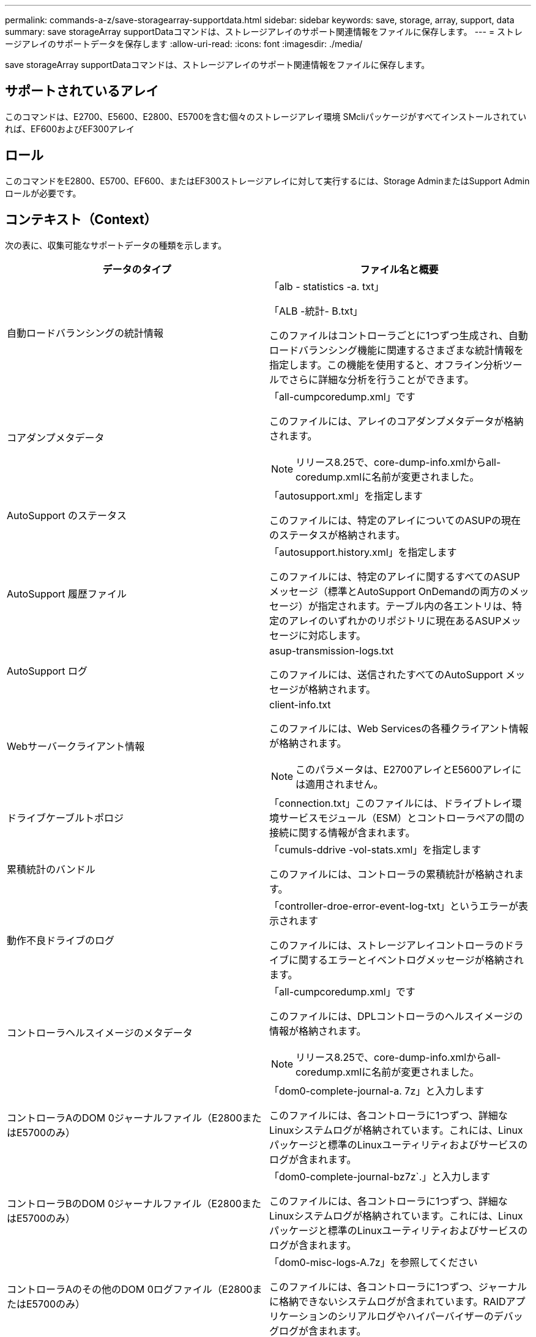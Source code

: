 ---
permalink: commands-a-z/save-storagearray-supportdata.html 
sidebar: sidebar 
keywords: save, storage, array, support, data 
summary: save storageArray supportDataコマンドは、ストレージアレイのサポート関連情報をファイルに保存します。 
---
= ストレージアレイのサポートデータを保存します
:allow-uri-read: 
:icons: font
:imagesdir: ./media/


[role="lead"]
save storageArray supportDataコマンドは、ストレージアレイのサポート関連情報をファイルに保存します。



== サポートされているアレイ

このコマンドは、E2700、E5600、E2800、E5700を含む個々のストレージアレイ環境 SMcliパッケージがすべてインストールされていれば、EF600およびEF300アレイ



== ロール

このコマンドをE2800、E5700、EF600、またはEF300ストレージアレイに対して実行するには、Storage AdminまたはSupport Adminロールが必要です。



== コンテキスト（Context）

次の表に、収集可能なサポートデータの種類を示します。

[cols="2*"]
|===
| データのタイプ | ファイル名と概要 


 a| 
自動ロードバランシングの統計情報
 a| 
「alb - statistics -a. txt」

「ALB -統計- B.txt」

このファイルはコントローラごとに1つずつ生成され、自動ロードバランシング機能に関連するさまざまな統計情報を指定します。この機能を使用すると、オフライン分析ツールでさらに詳細な分析を行うことができます。



 a| 
コアダンプメタデータ
 a| 
「all-cumpcoredump.xml」です

このファイルには、アレイのコアダンプメタデータが格納されます。

[NOTE]
====
リリース8.25で、core-dump-info.xmlからall-coredump.xmlに名前が変更されました。

====


 a| 
AutoSupport のステータス
 a| 
「autosupport.xml」を指定します

このファイルには、特定のアレイについてのASUPの現在のステータスが格納されます。



 a| 
AutoSupport 履歴ファイル
 a| 
「autosupport.history.xml」を指定します

このファイルには、特定のアレイに関するすべてのASUPメッセージ（標準とAutoSupport OnDemandの両方のメッセージ）が指定されます。テーブル内の各エントリは、特定のアレイのいずれかのリポジトリに現在あるASUPメッセージに対応します。



 a| 
AutoSupport ログ
 a| 
asup-transmission-logs.txt

このファイルには、送信されたすべてのAutoSupport メッセージが格納されます。



 a| 
Webサーバークライアント情報
 a| 
client-info.txt

このファイルには、Web Servicesの各種クライアント情報が格納されます。

[NOTE]
====
このパラメータは、E2700アレイとE5600アレイには適用されません。

====


 a| 
ドライブケーブルトポロジ
 a| 
「connection.txt」このファイルには、ドライブトレイ環境サービスモジュール（ESM）とコントローラペアの間の接続に関する情報が含まれます。



 a| 
累積統計のバンドル
 a| 
「cumuls-ddrive -vol-stats.xml」を指定します

このファイルには、コントローラの累積統計が格納されます。



 a| 
動作不良ドライブのログ
 a| 
「controller-droe-error-event-log-txt」というエラーが表示されます

このファイルには、ストレージアレイコントローラのドライブに関するエラーとイベントログメッセージが格納されます。



 a| 
コントローラヘルスイメージのメタデータ
 a| 
「all-cumpcoredump.xml」です

このファイルには、DPLコントローラのヘルスイメージの情報が格納されます。

[NOTE]
====
リリース8.25で、core-dump-info.xmlからall-coredump.xmlに名前が変更されました。

====


 a| 
コントローラAのDOM 0ジャーナルファイル（E2800またはE5700のみ）
 a| 
「dom0-complete-journal-a. 7z」と入力します

このファイルには、各コントローラに1つずつ、詳細なLinuxシステムログが格納されています。これには、Linuxパッケージと標準のLinuxユーティリティおよびサービスのログが含まれます。



 a| 
コントローラBのDOM 0ジャーナルファイル（E2800またはE5700のみ）
 a| 
「dom0-complete-journal-bz7z`.」と入力します

このファイルには、各コントローラに1つずつ、詳細なLinuxシステムログが格納されています。これには、Linuxパッケージと標準のLinuxユーティリティおよびサービスのログが含まれます。



 a| 
コントローラAのその他のDOM 0ログファイル（E2800またはE5700のみ）
 a| 
「dom0-misc-logs-A.7z」を参照してください

このファイルには、各コントローラに1つずつ、ジャーナルに格納できないシステムログが含まれています。RAIDアプリケーションのシリアルログやハイパーバイザーのデバッグログが含まれます。



 a| 
コントローラBのその他のDOM 0ログファイル（E2800またはE5700のみ）
 a| 
「dom0-misc-logs -b.7z」を参照してください

このファイルには、各コントローラに1つずつ、ジャーナルに格納できないシステムログが含まれています。RAIDアプリケーションのシリアルログやハイパーバイザーのデバッグログが含まれます。



 a| 
ドライブのコマンドエージングタイムアウト値
 a| 
'drive-command-aging-timeout.txt'このファイルには'すべてのドライブのコマンドエージングタイムアウトフィールドのデフォルト値と現在の値が含まれています



 a| 
ドライブの健常性ログ
 a| 
「drive-health-data.bin」このファイルには、ドライブのヘルスに関連するさまざまなドライブ情報が含まれています。

[NOTE]
====
このファイルはバイナリファイルであり、判読可能な形式に変換するにはオフラインパーサが必要になります。

====


 a| 
ドライブのパフォーマンス分析データ
 a| 
「drive-performe-log.txt」

このファイルには、ドライブのパフォーマンスデータが格納されます。パフォーマンスが想定よりも低いドライブを特定するのに役立ちます。



 a| 
Enterprise Management Windowの設定
 a| 
emwdata_v04.bin

このファイルには、EMWの設定データストアファイルが格納されます。

[NOTE]
====
このファイルは、E2800とE5700のサポートバンドルには含まれていません。

====


 a| 
トレイのイベントログです
 a| 
expansion-tray -log.txt

ESMのイベントログです。



 a| 
リポジトリの分析に失敗しました
 a| 
'failed-repository-Analysis.txt'と入力します

このファイルには、リポジトリの障害に関する分析情報が格納されます。



 a| 
ストレージアレイの機能
 a| 
「feature-bundle.txt」このファイルには、ストレージアレイで使用可能なボリューム、ドライブ、ドライブトレイの数、および使用可能な機能とその制限のリストが格納されます。



 a| 
ファームウェアインベントリ
 a| 
「firmware-inventory.txt」このファイルには、ストレージアレイ内のすべてのコンポーネントのすべてのファームウェアバージョンのリストが含まれています。



 a| 
InfiniBandインターフェイス統計情報（InfiniBandのみ）
 a| 
ib-statistics.csv`

このファイルには、InfiniBandインターフェイスの統計情報が格納されます。



 a| 
I/Oパス統計情報
 a| 
「io-path-statistics.7z」このファイルには、アプリケーションパフォーマンスの問題の分析に使用できる、各コントローラの生のパフォーマンスデータが含まれています。



 a| 
ホストインターフェイスチップのIOCダンプ情報
 a| 
「IOC-DUMP_info.txt」このファイルには、ホストインターフェイスチップのIOCダンプ情報が格納されています。



 a| 
ホストインターフェイスチップのIOCダンプログ
 a| 
IOC dump.gzこのファイルにはコントローラのホスト・インターフェイス・チップのログ・ダンプが格納されていますこのファイルはgz形式で圧縮されています。zipファイルは、カスタマーサポートバンドル内にファイルとして保存されます。



 a| 
iSCSI接続（iSCSIのみ）
 a| 
「iscsi-session-connections.txt」このファイルには、現在のすべてのiSCSIセッションのリストが含まれています。



 a| 
iSCSI統計（iSCSIのみ）
 a| 
「iscsi-statistics .csv」このファイルには、イーサネットMAC、イーサネット伝送制御プロトコル（TCP）/インターネットプロトコル（IP）、およびiSCSIターゲットの統計情報が含まれる。



 a| 
iSERインターフェイスの統計情報（iSER over InfiniBandのみ）
 a| 
iSER - statistics-csv'このファイルには'iSER over InfiniBandを実行するホスト・インターフェイス・カードの統計情報が含まれています



 a| 
メジャーイベントログ
 a| 
「major-event-log.txt」このファイルには、ストレージ・アレイ上で発生するイベントの詳細なリストが格納されます。このリストは、ストレージアレイ内のディスクのリザーブされた領域に保存されます。リストには、ストレージアレイの設定イベントとコンポーネント障害が記録されます。



 a| 
マニフェストファイル
 a| 
'manifest.xml

このファイルには、アーカイブファイルに含まれるファイルと、各ファイルから収集されたステータスがテーブル形式で格納されます。



 a| 
ストレージ管理ソフトウェアの稼働情報
 a| 
「msw-runtime-info.txt」

このファイルには、ストレージ管理ソフトウェアアプリケーションの稼働情報が格納されます。ストレージ管理ソフトウェアで現在使用されているJREバージョンが含まれます。



 a| 
NVMe-oFの統計
 a| 
「nvmeof - statistics.csv」です

このファイルには、NVMeコントローラ統計、NVMeキュー統計、転送プロトコル（InfiniBandなど）のインターフェイス統計などの統計が格納されます。



 a| 
NVSRAMデータ
 a| 
「NVSRAMデータ.txt」このコントローラファイルは、コントローラのデフォルト設定を指定します。



 a| 
オブジェクトバンドル
 a| 
object-bundle`.bin `object-bundle`.json

このバンドルには、ファイルが生成された時点における、ストレージアレイとそのコンポーネントのステータスの詳細な概要 が含まれます。



 a| 
パフォーマンス統計の要約
 a| 
perf-stat-daily-a.csv`perf-stat-dail-summary-bcsv`

このファイルには、コントローラごとに1つのファイルで構成される、さまざまなコントローラパフォーマンス統計が格納されます



 a| 
永続的予約と登録
 a| 
「persistent-reservations.txt」このファイルには、ストレージアレイ上のボリュームの詳細なリストと永続的予約および登録が含まれています。



 a| 
ストレージ管理ソフトウェアのユーザ設定
 a| 
「pref-01.bin」

このファイルには、ユーザ設定の永続的データストアが格納されます。

[NOTE]
====
このファイルは、E2800またはE5700のサポートバンドルには含まれていません。

====


 a| 
Recovery Guruの手順
 a| 
「recovery-guru -procedures.html」このファイルには、ストレージアレイで検出された問題に応じて発行されたすべてのRecovery Guruトピックの詳細なリストが含まれています。E2800とE5700のアレイでは、Recovery Guruの詳細のみが格納され、HTMLファイルは含まれません。



 a| 
リカバリプロファイル
 a| 
「recovery-profile.csv」：このファイルには、最新のリカバリプロファイルレコードと履歴データの詳細な概要 が含まれています。



 a| 
SAS PHYエラーログ
 a| 
SAS-phy-error-logs.csv

このファイルには、SAS PHYのエラー情報が格納されます。



 a| 
状態キャプチャデータ
 a| 
「state-capture-data.txt」このファイルには、ストレージアレイの現在の状態の詳細な概要 が含まれています。



 a| 
ストレージアレイ構成
 a| 
「storage-array-configuration.cfg」このファイルには、ストレージアレイ上の論理構成の詳細な概要 が含まれます。



 a| 
ストレージアレイプロファイル
 a| 
「storage-array-profile.txt」このファイルには、ストレージアレイのすべてのコンポーネントとプロパティの概要 が含まれています。



 a| 
トレースバッファの内容
 a| 
「trace-buffers.7z」このファイルには、デバッグ情報を記録するために使用されるコントローラのトレースバッファの内容が含まれています。



 a| 
トレイキャプチャデータ
 a| 
tray -component-state-capture.7zトレイにドロワーが含まれている場合'診断データはこのzipファイルにアーカイブされますこのzipファイルには、ドロワーを搭載するトレイごとにテキストファイルが含まれています。Zipファイルは、カスタマーサポートバンドル内にファイルとして保存されます。



 a| 
読み取り不能セクター
 a| 
読み取り不能セクター.txtこのファイルには'ストレージ・アレイに記録されたすべての読み取り不能セクターの詳細なリストが含まれます



 a| 
Webサービストレースログ（E2800またはE5700のみ）
 a| 
「web-server-trace-log-a. 7z

「web-server-trace-log-b. 7z

このファイルには、コントローラごとに1つずつ、デバッグ情報を記録するために使用されるWeb Servicesトレースバッファが含まれています。



 a| 
ワークロードキャプチャ分析ログファイル
 a| 
「WLC-analytics -a.lz4」「WLC-analytics - B. lz4」

このファイルはコントローラごとに1つで、LBAヒストグラム、読み取り/書き込み比率、アクティブなすべてのボリュームにおけるI/Oスループットなど、計算された主なワークロード特性が含まれています。



 a| 
Xヘッダーデータファイル
 a| 
「x-header-data.txt」このAutoSupport メッセージ・ヘッダーは、プレーン・テキストのキーと値のペアで構成されています。このペアには、配列とメッセージ・タイプに関する情報が含まれます。

|===


== 構文

[listing, subs="+macros"]
----
save storageArray supportData file=pass:quotes["_filename_"] [force=(TRUE | FALSE)]
----
[listing, subs="+macros"]
----
save storageArray supportData file=pass:quotes["_filename_"]
[force=(TRUE | FALSE) |
csbSubsetid=(basic | weekly | event | daily | complete) |
csbTimeStamp=pass:quotes[_hh:mm_]]
----


== パラメータ

[cols="2*"]
|===
| パラメータ | 説明 


 a| 
'file'
 a| 
ストレージアレイのサポート関連データの保存先となるファイルパスとファイル名。ファイルパスとファイル名は二重引用符（ "" ）で囲みます。例：

'file="C:\Program Files\CLI\logs\supdat.7z



 a| 
「フォース」
 a| 
コントローラ処理をロックできなかった場合に、サポートデータを強制的に収集するためのパラメータ。サポートデータを強制的に収集するには、このパラメータを「true」に設定します。デフォルト値は'FALSE'です

|===


== 注：

ファームウェアレベル7.86以降では、ファイル名の拡張子は `.7z`。7.86より前のバージョンのファームウェアを実行している場合、ファイル拡張子は `.zip`。



== 最小ファームウェアレベル

7.80で'force'パラメータが追加されました

8.30で、E2800ストレージアレイの情報が追加されました。
